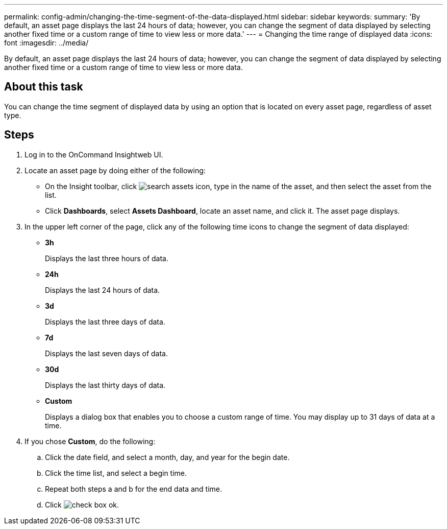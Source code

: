 ---
permalink: config-admin/changing-the-time-segment-of-the-data-displayed.html
sidebar: sidebar
keywords: 
summary: 'By default, an asset page displays the last 24 hours of data; however, you can change the segment of data displayed by selecting another fixed time or a custom range of time to view less or more data.'
---
= Changing the time range of displayed data
:icons: font
:imagesdir: ../media/

[.lead]
By default, an asset page displays the last 24 hours of data; however, you can change the segment of data displayed by selecting another fixed time or a custom range of time to view less or more data.

== About this task

You can change the time segment of displayed data by using an option that is located on every asset page, regardless of asset type.

== Steps

. Log in to the OnCommand Insightweb UI.
. Locate an asset page by doing either of the following:
 ** On the Insight toolbar, click image:../media/search-assets-icon.gif[], type in the name of the asset, and then select the asset from the list.
 ** Click *Dashboards*, select *Assets Dashboard*, locate an asset name, and click it.
The asset page displays.
. In the upper left corner of the page, click any of the following time icons to change the segment of data displayed:
 ** *3h*
+
Displays the last three hours of data.

 ** *24h*
+
Displays the last 24 hours of data.

 ** *3d*
+
Displays the last three days of data.

 ** *7d*
+
Displays the last seven days of data.

 ** *30d*
+
Displays the last thirty days of data.

 ** *Custom*
+
Displays a dialog box that enables you to choose a custom range of time. You may display up to 31 days of data at a time.
. If you chose *Custom*, do the following:
 .. Click the date field, and select a month, day, and year for the begin date.
 .. Click the time list, and select a begin time.
 .. Repeat both steps a and b for the end data and time.
 .. Click image:../media/check-box-ok.gif[].
